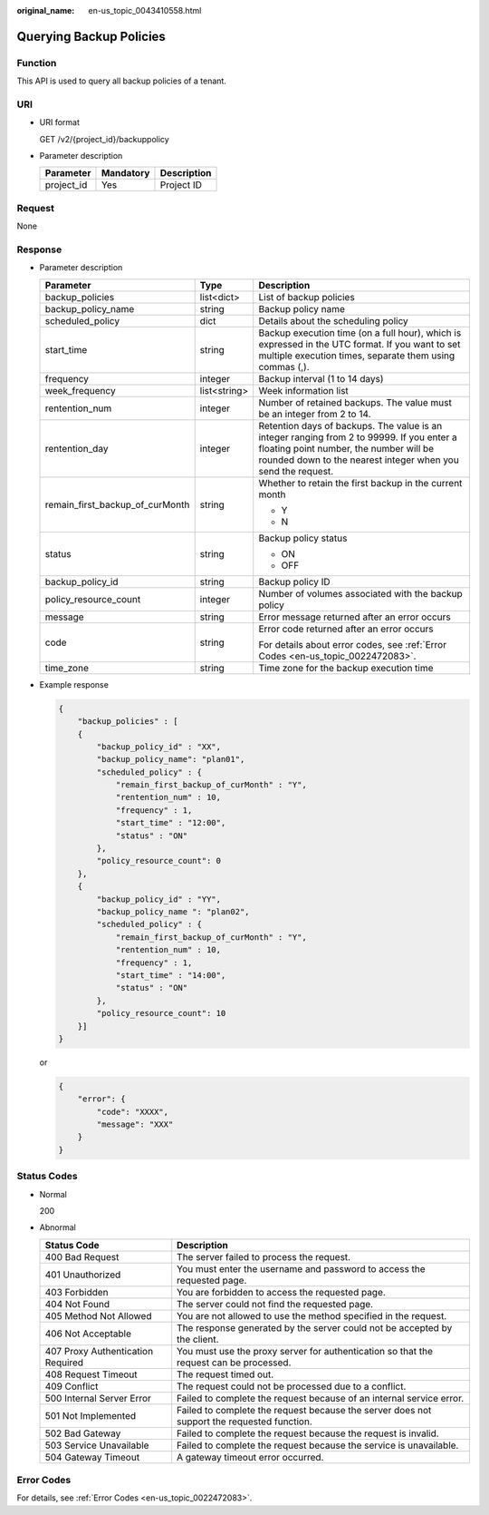 :original_name: en-us_topic_0043410558.html

.. _en-us_topic_0043410558:

Querying Backup Policies
========================

Function
--------

This API is used to query all backup policies of a tenant.

URI
---

-  URI format

   GET /v2/{project_id}/backuppolicy

-  Parameter description

   ========== ========= ===========
   Parameter  Mandatory Description
   ========== ========= ===========
   project_id Yes       Project ID
   ========== ========= ===========

Request
-------

None

Response
--------

-  Parameter description

   +---------------------------------+-----------------------+-----------------------------------------------------------------------------------------------------------------------------------------------------------------------------------------------------+
   | Parameter                       | Type                  | Description                                                                                                                                                                                         |
   +=================================+=======================+=====================================================================================================================================================================================================+
   | backup_policies                 | list<dict>            | List of backup policies                                                                                                                                                                             |
   +---------------------------------+-----------------------+-----------------------------------------------------------------------------------------------------------------------------------------------------------------------------------------------------+
   | backup_policy_name              | string                | Backup policy name                                                                                                                                                                                  |
   +---------------------------------+-----------------------+-----------------------------------------------------------------------------------------------------------------------------------------------------------------------------------------------------+
   | scheduled_policy                | dict                  | Details about the scheduling policy                                                                                                                                                                 |
   +---------------------------------+-----------------------+-----------------------------------------------------------------------------------------------------------------------------------------------------------------------------------------------------+
   | start_time                      | string                | Backup execution time (on a full hour), which is expressed in the UTC format. If you want to set multiple execution times, separate them using commas (,).                                          |
   +---------------------------------+-----------------------+-----------------------------------------------------------------------------------------------------------------------------------------------------------------------------------------------------+
   | frequency                       | integer               | Backup interval (1 to 14 days)                                                                                                                                                                      |
   +---------------------------------+-----------------------+-----------------------------------------------------------------------------------------------------------------------------------------------------------------------------------------------------+
   | week_frequency                  | list<string>          | Week information list                                                                                                                                                                               |
   +---------------------------------+-----------------------+-----------------------------------------------------------------------------------------------------------------------------------------------------------------------------------------------------+
   | rentention_num                  | integer               | Number of retained backups. The value must be an integer from 2 to 14.                                                                                                                              |
   +---------------------------------+-----------------------+-----------------------------------------------------------------------------------------------------------------------------------------------------------------------------------------------------+
   | rentention_day                  | integer               | Retention days of backups. The value is an integer ranging from 2 to 99999. If you enter a floating point number, the number will be rounded down to the nearest integer when you send the request. |
   +---------------------------------+-----------------------+-----------------------------------------------------------------------------------------------------------------------------------------------------------------------------------------------------+
   | remain_first_backup_of_curMonth | string                | Whether to retain the first backup in the current month                                                                                                                                             |
   |                                 |                       |                                                                                                                                                                                                     |
   |                                 |                       | -  Y                                                                                                                                                                                                |
   |                                 |                       | -  N                                                                                                                                                                                                |
   +---------------------------------+-----------------------+-----------------------------------------------------------------------------------------------------------------------------------------------------------------------------------------------------+
   | status                          | string                | Backup policy status                                                                                                                                                                                |
   |                                 |                       |                                                                                                                                                                                                     |
   |                                 |                       | -  ON                                                                                                                                                                                               |
   |                                 |                       | -  OFF                                                                                                                                                                                              |
   +---------------------------------+-----------------------+-----------------------------------------------------------------------------------------------------------------------------------------------------------------------------------------------------+
   | backup_policy_id                | string                | Backup policy ID                                                                                                                                                                                    |
   +---------------------------------+-----------------------+-----------------------------------------------------------------------------------------------------------------------------------------------------------------------------------------------------+
   | policy_resource_count           | integer               | Number of volumes associated with the backup policy                                                                                                                                                 |
   +---------------------------------+-----------------------+-----------------------------------------------------------------------------------------------------------------------------------------------------------------------------------------------------+
   | message                         | string                | Error message returned after an error occurs                                                                                                                                                        |
   +---------------------------------+-----------------------+-----------------------------------------------------------------------------------------------------------------------------------------------------------------------------------------------------+
   | code                            | string                | Error code returned after an error occurs                                                                                                                                                           |
   |                                 |                       |                                                                                                                                                                                                     |
   |                                 |                       | For details about error codes, see :ref:`Error Codes <en-us_topic_0022472083>`.                                                                                                                     |
   +---------------------------------+-----------------------+-----------------------------------------------------------------------------------------------------------------------------------------------------------------------------------------------------+
   | time_zone                       | string                | Time zone for the backup execution time                                                                                                                                                             |
   +---------------------------------+-----------------------+-----------------------------------------------------------------------------------------------------------------------------------------------------------------------------------------------------+

-  Example response

   .. code-block::

      {
          "backup_policies" : [
          {
              "backup_policy_id" : "XX",
              "backup_policy_name": "plan01",
              "scheduled_policy" : {
                  "remain_first_backup_of_curMonth" : "Y",
                  "rentention_num" : 10,
                  "frequency" : 1,
                  "start_time" : "12:00",
                  "status" : "ON"
              },
              "policy_resource_count": 0
          },
          {
              "backup_policy_id" : "YY",
              "backup_policy_name ": "plan02",
              "scheduled_policy" : {
                  "remain_first_backup_of_curMonth" : "Y",
                  "rentention_num" : 10,
                  "frequency" : 1,
                  "start_time" : "14:00",
                  "status" : "ON"
              },
              "policy_resource_count": 10
          }]
      }

   or

   .. code-block::

      {
          "error": {
              "code": "XXXX",
              "message": "XXX"
          }
      }

Status Codes
------------

-  Normal

   200

-  Abnormal

   +-----------------------------------+--------------------------------------------------------------------------------------------+
   | Status Code                       | Description                                                                                |
   +===================================+============================================================================================+
   | 400 Bad Request                   | The server failed to process the request.                                                  |
   +-----------------------------------+--------------------------------------------------------------------------------------------+
   | 401 Unauthorized                  | You must enter the username and password to access the requested page.                     |
   +-----------------------------------+--------------------------------------------------------------------------------------------+
   | 403 Forbidden                     | You are forbidden to access the requested page.                                            |
   +-----------------------------------+--------------------------------------------------------------------------------------------+
   | 404 Not Found                     | The server could not find the requested page.                                              |
   +-----------------------------------+--------------------------------------------------------------------------------------------+
   | 405 Method Not Allowed            | You are not allowed to use the method specified in the request.                            |
   +-----------------------------------+--------------------------------------------------------------------------------------------+
   | 406 Not Acceptable                | The response generated by the server could not be accepted by the client.                  |
   +-----------------------------------+--------------------------------------------------------------------------------------------+
   | 407 Proxy Authentication Required | You must use the proxy server for authentication so that the request can be processed.     |
   +-----------------------------------+--------------------------------------------------------------------------------------------+
   | 408 Request Timeout               | The request timed out.                                                                     |
   +-----------------------------------+--------------------------------------------------------------------------------------------+
   | 409 Conflict                      | The request could not be processed due to a conflict.                                      |
   +-----------------------------------+--------------------------------------------------------------------------------------------+
   | 500 Internal Server Error         | Failed to complete the request because of an internal service error.                       |
   +-----------------------------------+--------------------------------------------------------------------------------------------+
   | 501 Not Implemented               | Failed to complete the request because the server does not support the requested function. |
   +-----------------------------------+--------------------------------------------------------------------------------------------+
   | 502 Bad Gateway                   | Failed to complete the request because the request is invalid.                             |
   +-----------------------------------+--------------------------------------------------------------------------------------------+
   | 503 Service Unavailable           | Failed to complete the request because the service is unavailable.                         |
   +-----------------------------------+--------------------------------------------------------------------------------------------+
   | 504 Gateway Timeout               | A gateway timeout error occurred.                                                          |
   +-----------------------------------+--------------------------------------------------------------------------------------------+

Error Codes
-----------

For details, see :ref:`Error Codes <en-us_topic_0022472083>`.

